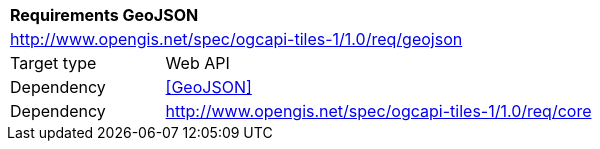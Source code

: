 [[rc_geojson]]
[cols="1,4",width="90%"]
|===
2+|*Requirements GeoJSON*
2+|http://www.opengis.net/spec/ogcapi-tiles-1/1.0/req/geojson
|Target type |Web API
|Dependency |<<GeoJSON>>
|Dependency |http://www.opengis.net/spec/ogcapi-tiles-1/1.0/req/core
|===
